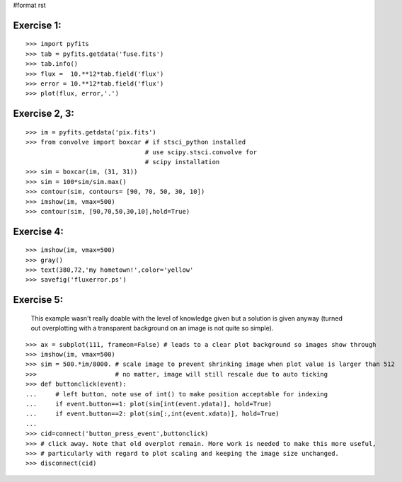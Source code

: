 #format rst

Exercise 1:
-----------

::

    >>> import pyfits
    >>> tab = pyfits.getdata('fuse.fits')
    >>> tab.info()
    >>> flux =  10.**12*tab.field('flux')
    >>> error = 10.**12*tab.field('flux')
    >>> plot(flux, error,'.')

Exercise 2, 3:
--------------

::

    >>> im = pyfits.getdata('pix.fits')
    >>> from convolve import boxcar # if stsci_python installed
                                    # use scipy.stsci.convolve for
                                    # scipy installation
    >>> sim = boxcar(im, (31, 31))
    >>> sim = 100*sim/sim.max()
    >>> contour(sim, contours= [90, 70, 50, 30, 10])
    >>> imshow(im, vmax=500)
    >>> contour(sim, [90,70,50,30,10],hold=True)

Exercise 4:
-----------

::

    >>> imshow(im, vmax=500)
    >>> gray()
    >>> text(380,72,'my hometown!',color='yellow'
    >>> savefig('fluxerror.ps')

Exercise 5:
-----------

  This example wasn't really doable with the level of knowledge given but  a solution is given anyway (turned out overplotting with a transparent background on an image is not quite so simple).

::

    >>> ax = subplot(111, frameon=False) # leads to a clear plot background so images show through
    >>> imshow(im, vmax=500)
    >>> sim = 500.*im/8000. # scale image to prevent shrinking image when plot value is larger than 512
    >>>                     # no matter, image will still rescale due to auto ticking
    >>> def buttonclick(event):
    ...     # left button, note use of int() to make position acceptable for indexing
    ...     if event.button==1: plot(sim[int(event.ydata)], hold=True)
    ...     if event.button==2: plot(sim[:,int(event.xdata)], hold=True)
    ...
    >>> cid=connect('button_press_event',buttonclick)
    >>> # click away. Note that old overplot remain. More work is needed to make this more useful,
    >>> # particularly with regard to plot scaling and keeping the image size unchanged.
    >>> disconnect(cid)

